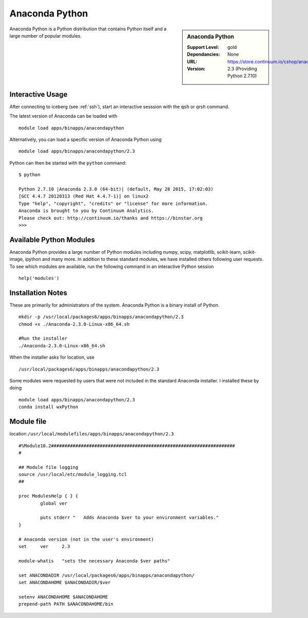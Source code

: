 Anaconda Python
===============

.. sidebar:: Anaconda Python

   :Support Level: gold
   :Dependancies: None
   :URL: https://store.continuum.io/cshop/anaconda/
   :Version: 2.3 (Providing Python 2.7.10)

Anaconda Python is a Python distribution that contains Python itself and a large number of popular modules.

Interactive Usage
-----------------
After connecting to iceberg (see :ref:`ssh`),  start an interactive sesssion with the :code:`qsh` or `qrsh` command.

The latest version of Anaconda can be loaded with ::

        module load apps/binapps/anacondapython

Alternatively, you can load a specific version of Anaconda Python using ::

        module load apps/binapps/anacondapython/2.3

Python can then be started with the ``python`` command::

        $ python

        Python 2.7.10 |Anaconda 2.3.0 (64-bit)| (default, May 28 2015, 17:02:03)
        [GCC 4.4.7 20120313 (Red Hat 4.4.7-1)] on linux2
        Type "help", "copyright", "credits" or "license" for more information.
        Anaconda is brought to you by Continuum Analytics.
        Please check out: http://continuum.io/thanks and https://binstar.org
        >>>

Available Python Modules
------------------------
Anaconda Python provides a large number of Python modules including numpy, scipy, matplotlib, scikit-learn, scikit-image, ipython and many more. In addition to these standard modules, we have installed others following user requests. To see which modules are available, run the following command in an interactive Python session ::

     help('modules')

Installation Notes
------------------
These are primarily for administrators of the system. Anaconda Python is a binary install of Python. ::

  mkdir -p /usr/local/packages6/apps/binapps/anacondapython/2.3
  chmod +x ./Anaconda-2.3.0-Linux-x86_64.sh

  #Run the installer
  ./Anaconda-2.3.0-Linux-x86_64.sh

When the installer asks for location, use ::

  /usr/local/packages6/apps/binapps/anacondapython/2.3

Some modules were requested by users that were not included in the standard Anaconda installer. I installed these by doing ::

  module load apps/binapps/anacondapython/2.3
  conda install wxPython

Module file
-----------
location ``/usr/local/modulefiles/apps/binapps/anacondapython/2.3`` ::

  #%Module10.2####################################################################
  #

  ## Module file logging
  source /usr/local/etc/module_logging.tcl
  ##

  proc ModulesHelp { } {
          global ver

          puts stderr "   Adds Anaconda $ver to your environment variables."
  }

  # Anaconda version (not in the user's environment)
  set     ver     2.3

  module-whatis   "sets the necessary Anaconda $ver paths"

  set ANACONDADIR /usr/local/packages6/apps/binapps/anacondapython/
  set ANACONDAHOME $ANACONDADIR/$ver

  setenv ANACONDAHOME $ANACONDAHOME
  prepend-path PATH $ANACONDAHOME/bin
